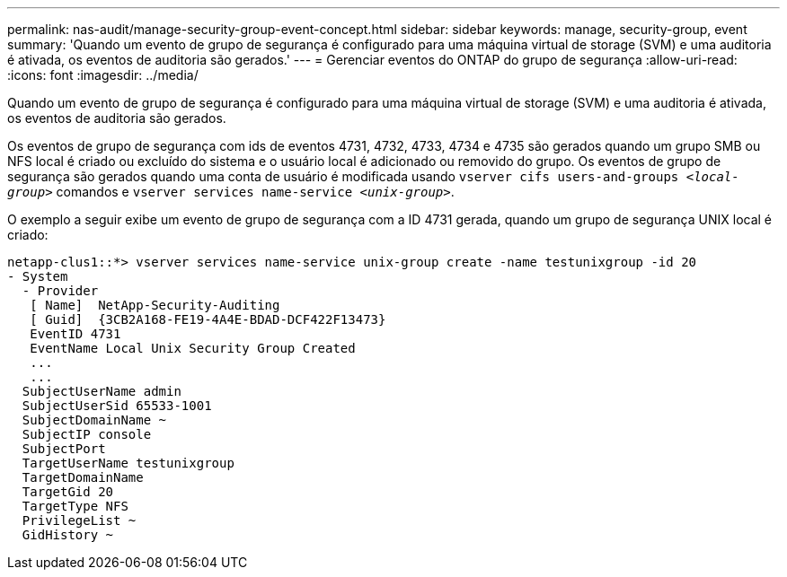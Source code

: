 ---
permalink: nas-audit/manage-security-group-event-concept.html 
sidebar: sidebar 
keywords: manage, security-group, event 
summary: 'Quando um evento de grupo de segurança é configurado para uma máquina virtual de storage (SVM) e uma auditoria é ativada, os eventos de auditoria são gerados.' 
---
= Gerenciar eventos do ONTAP do grupo de segurança
:allow-uri-read: 
:icons: font
:imagesdir: ../media/


[role="lead"]
Quando um evento de grupo de segurança é configurado para uma máquina virtual de storage (SVM) e uma auditoria é ativada, os eventos de auditoria são gerados.

Os eventos de grupo de segurança com ids de eventos 4731, 4732, 4733, 4734 e 4735 são gerados quando um grupo SMB ou NFS local é criado ou excluído do sistema e o usuário local é adicionado ou removido do grupo. Os eventos de grupo de segurança são gerados quando uma conta de usuário é modificada usando `vserver cifs users-and-groups _<local-group>_` comandos e `vserver services name-service _<unix-group>_`.

O exemplo a seguir exibe um evento de grupo de segurança com a ID 4731 gerada, quando um grupo de segurança UNIX local é criado:

[listing]
----
netapp-clus1::*> vserver services name-service unix-group create -name testunixgroup -id 20
- System
  - Provider
   [ Name]  NetApp-Security-Auditing
   [ Guid]  {3CB2A168-FE19-4A4E-BDAD-DCF422F13473}
   EventID 4731
   EventName Local Unix Security Group Created
   ...
   ...
  SubjectUserName admin
  SubjectUserSid 65533-1001
  SubjectDomainName ~
  SubjectIP console
  SubjectPort
  TargetUserName testunixgroup
  TargetDomainName
  TargetGid 20
  TargetType NFS
  PrivilegeList ~
  GidHistory ~
----